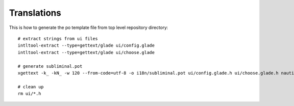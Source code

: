Translations
------------
This is how to generate the po template file from top level repository directory::

    # extract strings from ui files
    intltool-extract --type=gettext/glade ui/config.glade
    intltool-extract --type=gettext/glade ui/choose.glade

    # generate subliminal.pot
    xgettext -k_ -kN_ -w 120 --from-code=utf-8 -o i18n/subliminal.pot ui/config.glade.h ui/choose.glade.h nautilus-subliminal.py

    # clean up
    rm ui/*.h

.. _Subliminal: https://github.com/Diaoul/subliminal
